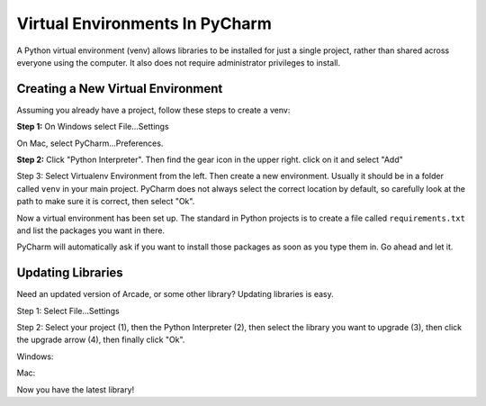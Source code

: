 Virtual Environments In PyCharm
===============================

A Python virtual environment (venv) allows libraries to be installed for just a single
project, rather than shared across everyone using the computer. It also does
not require administrator privileges to install.


Creating a New Virtual Environment
----------------------------------

Assuming you already have a project, follow these steps to create a venv:

**Step 1:** On Windows select File...Settings

.. image:: file_settings.png

.. image:: mac_settings.png
    :width: 200px

On Mac, select PyCharm...Preferences.

.. image:: click_gear.png

**Step 2:** Click "Python Interpreter". Then find the gear icon in the upper right.
click on it and select "Add"


Step 3: Select Virtualenv Environment from the left. Then create a new
environment. Usually it should be in a folder called ``venv`` in your main
project. PyCharm does not always select the correct location by default, so
carefully look at the path to make sure it is correct, then select "Ok".

.. image:: name_venv.png

Now a virtual environment has been set up. The standard in Python projects
is to create a file called ``requirements.txt`` and list the packages you
want in there.

PyCharm will automatically ask if you want to install those packages as
soon as you type them in. Go ahead and let it.

.. image:: requirements.png

Updating Libraries
------------------

Need an updated version of Arcade, or some other library? Updating libraries
is easy.

Step 1: Select File...Settings

.. image:: file_settings.png


Step 2: Select your project (1), then the Python Interpreter (2), then
select the library you want to upgrade (3), then click the upgrade arrow (4),
then finally click "Ok".

Windows:

.. image:: upgrade.png
    :width: 45%

.. image:: mac_settings_details.png
    :width: 45%

Mac:



Now you have the latest library!